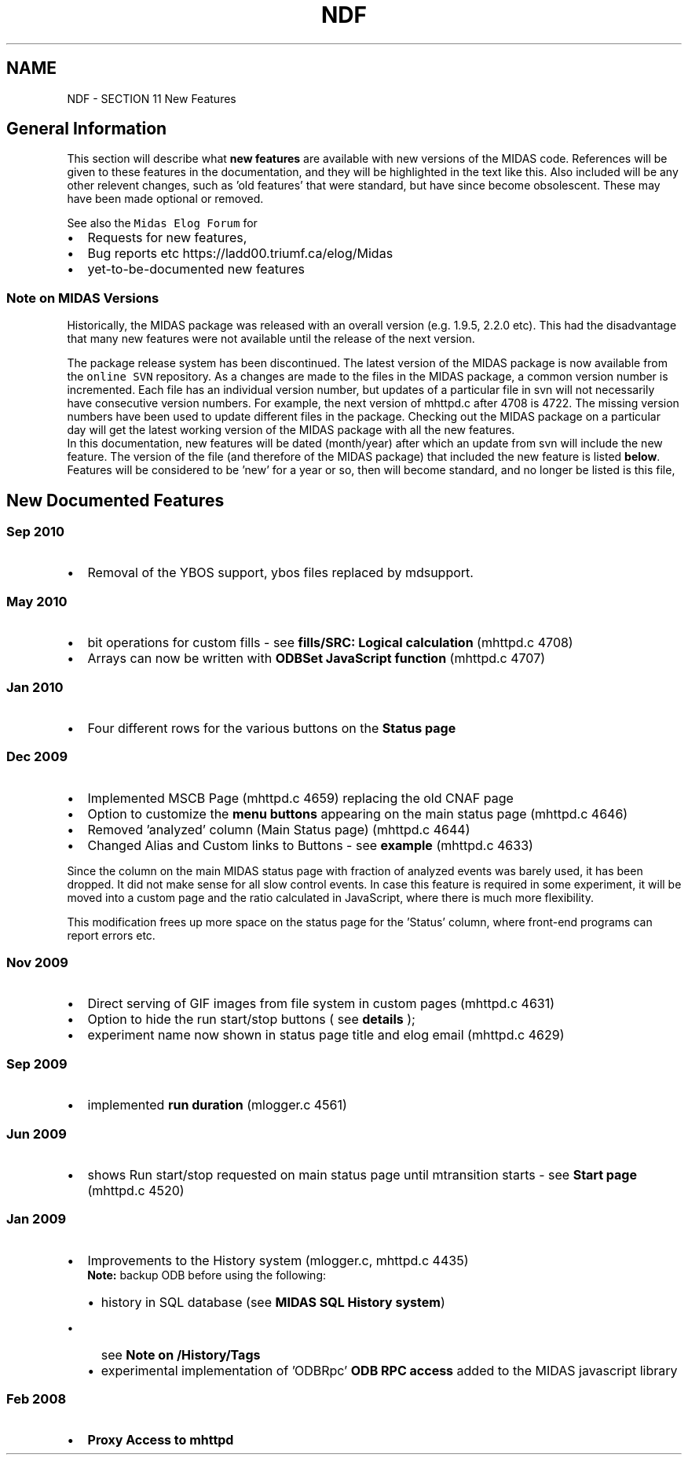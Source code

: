 .TH "NDF" 3 "31 May 2012" "Version 2.3.0-0" "Midas" \" -*- nroff -*-
.ad l
.nh
.SH NAME
NDF \- SECTION 11 New Features 

.br
  
.br
.SH "General Information"
.PP
This section will describe what \fBnew features\fP are available with new versions of the MIDAS code. References will be given to these features in the documentation, and they will be highlighted in the text like this. Also included will be any other relevent changes, such as 'old features' that were standard, but have since become obsolescent. These may have been made optional or removed.
.PP
See also the \fCMidas Elog Forum\fP for
.IP "\(bu" 2
Requests for new features,
.IP "\(bu" 2
Bug reports etc https://ladd00.triumf.ca/elog/Midas
.IP "\(bu" 2
yet-to-be-documented new features
.PP
.SS "Note on MIDAS Versions"
Historically, the MIDAS package was released with an overall version (e.g. 1.9.5, 2.2.0 etc). This had the disadvantage that many new features were not available until the release of the next version.
.PP

.br
 The package release system has been discontinued. The latest version of the MIDAS package is now available from the \fConline SVN \fP repository. As a changes are made to the files in the MIDAS package, a common version number is incremented. Each file has an individual version number, but updates of a particular file in svn will not necessarily have consecutive version numbers. For example, the next version of mhttpd.c after 4708 is 4722. The missing version numbers have been used to update different files in the package. Checking out the MIDAS package on a particular day will get the latest working version of the MIDAS package with all the new features. 
.br
 In this documentation, new features will be dated (month/year) after which an update from svn will include the new feature. The version of the file (and therefore of the MIDAS package) that included the new feature is listed \fBbelow\fP. Features will be considered to be 'new' for a year or so, then will become standard, and no longer be listed is this file,
.SH "New Documented Features"
.PP
 
.SS "Sep 2010"
.IP "\(bu" 2
Removal of the YBOS support, ybos files replaced by mdsupport.
.PP
.SS "May 2010"
.IP "\(bu" 2
bit operations for custom fills - see \fBfills/SRC: Logical calculation\fP (mhttpd.c 4708)
.IP "\(bu" 2
Arrays can now be written with \fBODBSet JavaScript function\fP (mhttpd.c 4707)
.PP
.SS "Jan 2010"
.IP "\(bu" 2
Four different rows for the various buttons on the \fBStatus page\fP
.PP
.SS "Dec 2009"
.IP "\(bu" 2
Implemented MSCB Page (mhttpd.c 4659) replacing the old CNAF page
.IP "\(bu" 2
Option to customize the \fBmenu buttons\fP appearing on the main status page (mhttpd.c 4646)
.IP "\(bu" 2
Removed 'analyzed' column (Main Status page) (mhttpd.c 4644)
.IP "\(bu" 2
Changed Alias and Custom links to Buttons - see \fBexample\fP (mhttpd.c 4633)
.PP
.PP
Since the column on the main MIDAS status page with fraction of analyzed events was barely used, it has been dropped. It did not make sense for all slow control events. In case this feature is required in some experiment, it will be moved into a custom page and the ratio calculated in JavaScript, where there is much more flexibility.
.PP
This modification frees up more space on the status page for the 'Status' column, where front-end programs can report errors etc.
.SS "Nov 2009"
.IP "\(bu" 2
Direct serving of GIF images from file system in custom pages (mhttpd.c 4631)
.IP "\(bu" 2
Option to hide the run start/stop buttons ( see \fBdetails\fP );
.IP "\(bu" 2
experiment name now shown in status page title and elog email (mhttpd.c 4629)
.PP
.SS "Sep 2009"
.IP "\(bu" 2
implemented \fBrun duration\fP (mlogger.c 4561)
.PP
.SS "Jun 2009"
.IP "\(bu" 2
shows Run start/stop requested on main status page until mtransition starts - see \fBStart page\fP (mhttpd.c 4520)
.PP
.SS "Jan 2009"
.IP "\(bu" 2
Improvements to the History system (mlogger.c, mhttpd.c 4435)
.br
 \fBNote:\fP backup ODB before using the following:
.IP "  \(bu" 4
history in SQL database (see \fBMIDAS SQL History system\fP)
.IP "    \(bu" 6
see \fBNote on /History/Tags\fP
.PP

.IP "  \(bu" 4
experimental implementation of 'ODBRpc' \fBODB RPC access\fP added to the MIDAS javascript library
.PP

.PP
.SS "Feb 2008"
.IP "\(bu" 2
\fBProxy Access to mhttpd\fP
.PP
.PP

.br
   
.br
 
